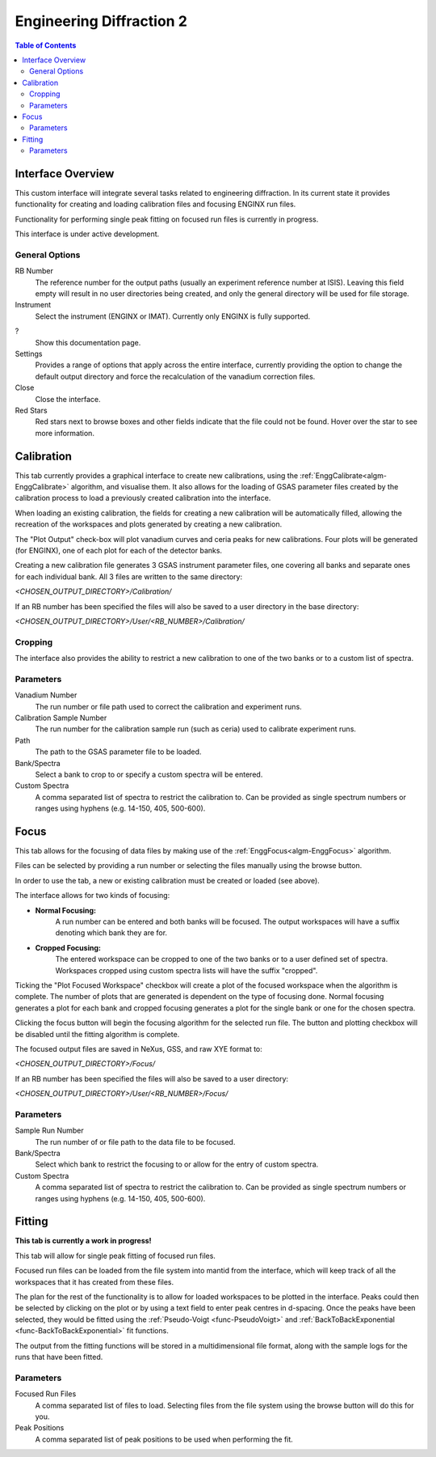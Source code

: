 .. _Engineering_Diffraction_2-ref:

Engineering Diffraction 2
=========================

.. contents:: Table of Contents
    :local:

Interface Overview
------------------

This custom interface will integrate several tasks related to engineering
diffraction. In its current state it provides functionality for creating
and loading calibration files and focusing ENGINX run files.

Functionality for performing single peak fitting on focused run files is currently in progress.

This interface is under active development.

General Options
^^^^^^^^^^^^^^^
RB Number
    The reference number for the output paths (usually an experiment reference
    number at ISIS). Leaving this field empty will result in no user directories
    being created, and only the general directory will be used for file storage.

Instrument
    Select the instrument (ENGINX or IMAT). Currently only ENGINX is fully
    supported.

?
    Show this documentation page.

Settings
    Provides a range of options that apply across the entire interface, currently
    providing the option to change the default output directory and force the
    recalculation of the vanadium correction files.

Close
    Close the interface.

Red Stars
    Red stars next to browse boxes and other fields indicate that the file
    could not be found. Hover over the star to see more information.

Calibration
-----------

This tab currently provides a graphical interface to create new calibrations, using the
:ref:`EnggCalibrate<algm-EnggCalibrate>` algorithm, and visualise them.
It also allows for the loading of GSAS parameter files created by the calibration process
to load a previously created calibration into the interface.

When loading an existing calibration, the fields for creating a new calibration will be
automatically filled, allowing the recreation of the workspaces and plots generated by
creating a new calibration.

The "Plot Output" check-box will plot vanadium curves and ceria peaks for new calibrations.
Four plots will be generated (for ENGINX), one of each plot for each of the detector banks.

Creating a new calibration file generates 3 GSAS instrument parameter files,
one covering all banks and separate ones for each individual bank. All 3 files are written
to the same directory:

`<CHOSEN_OUTPUT_DIRECTORY>/Calibration/`

If an RB number has been specified the files will also be saved to a user directory
in the base directory:

`<CHOSEN_OUTPUT_DIRECTORY>/User/<RB_NUMBER>/Calibration/`

Cropping
^^^^^^^^

The interface also provides the ability to restrict a new calibration to one of the two banks
or to a custom list of spectra.

Parameters
^^^^^^^^^^

Vanadium Number
    The run number or file path used to correct the calibration and experiment runs.

Calibration Sample Number
    The run number for the calibration sample run (such as ceria) used to calibrate
    experiment runs.

Path
    The path to the GSAS parameter file to be loaded.

Bank/Spectra
    Select a bank to crop to or specify a custom spectra will be entered.

Custom Spectra
    A comma separated list of spectra to restrict the calibration to. Can be provided as single spectrum numbers
    or ranges using hyphens (e.g. 14-150, 405, 500-600).

Focus
-----

This tab allows for the focusing of data files by making use of the :ref:`EnggFocus<algm-EnggFocus>` algorithm.

Files can be selected by providing a run number or selecting the files manually using the browse button.

In order to use the tab, a new or existing calibration must be created or loaded (see above).

The interface allows for two kinds of focusing:

- **Normal Focusing:**
    A run number can be entered and both banks will be focused.
    The output workspaces will have a suffix denoting which bank they are for.

- **Cropped Focusing:**
    The entered workspace can be cropped to one of the two banks or to a user defined set of spectra.
    Workspaces cropped using custom spectra lists will have the suffix "cropped".

Ticking the "Plot Focused Workspace" checkbox will create a plot of the focused workspace when the algorithm is
complete. The number of plots that are generated is dependent on the type of focusing done. Normal focusing generates
a plot for each bank and cropped focusing generates a plot for the single bank or one for the chosen spectra.

Clicking the focus button will begin the focusing algorithm for the selected run file. The button and plotting checkbox
will be disabled until the fitting algorithm is complete.

The focused output files are saved in NeXus, GSS, and raw XYE format to:

`<CHOSEN_OUTPUT_DIRECTORY>/Focus/`

If an RB number has been specified the files will also be saved to a user directory:

`<CHOSEN_OUTPUT_DIRECTORY>/User/<RB_NUMBER>/Focus/`

Parameters
^^^^^^^^^^

Sample Run Number
    The run number of or file path to the data file to be focused.
    
Bank/Spectra
    Select which bank to restrict the focusing to or allow for the entry of custom spectra. 

Custom Spectra
    A comma separated list of spectra to restrict the calibration to. Can be provided as single spectrum numbers
    or ranges using hyphens (e.g. 14-150, 405, 500-600).

Fitting
-------

**This tab is currently a work in progress!**

This tab will allow for single peak fitting of focused run files.

Focused run files can be loaded from the file system into mantid from the interface, which will keep track of all the
workspaces that it has created from these files.

The plan for the rest of the functionality is to allow for loaded workspaces to be plotted in the interface. Peaks
could then be selected by clicking on the plot or by using a text field to enter peak centres in d-spacing.
Once the peaks have been selected, they would be fitted using the :ref:`Pseudo-Voigt <func-PseudoVoigt>` and
:ref:`BackToBackExponential <func-BackToBackExponential>` fit functions.

The output from the fitting functions will be stored in a multidimensional file format, along with the sample logs for
the runs that have been fitted.

Parameters
^^^^^^^^^^

Focused Run Files
    A comma separated list of files to load. Selecting files from the file system using the browse button will do this
    for you.

Peak Positions
    A comma separated list of peak positions to be used when performing the fit.
